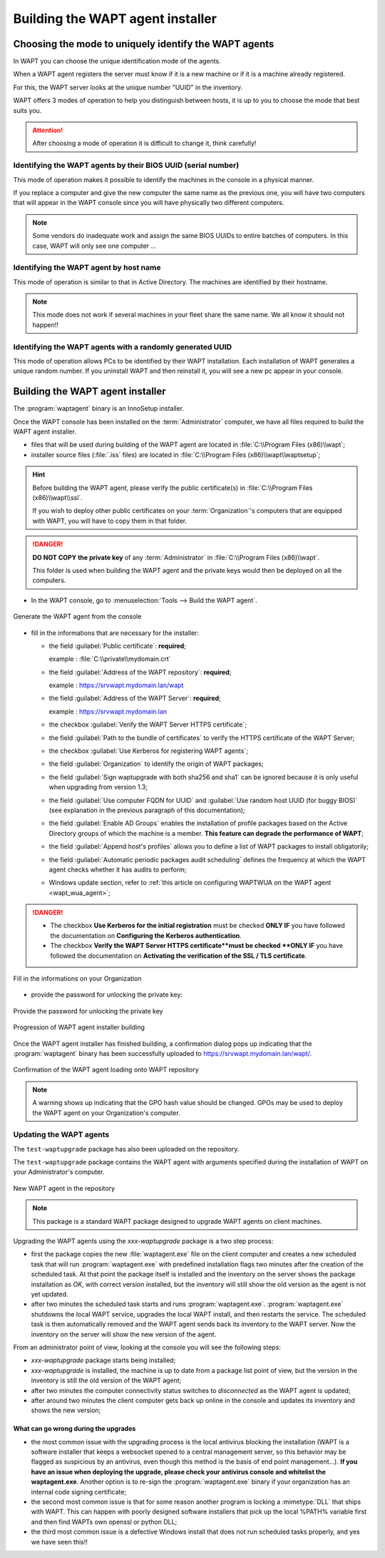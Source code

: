 .. Reminder for header structure:
   Niveau 1: ====================
   Niveau 2: --------------------
   Niveau 3: ++++++++++++++++++++
   Niveau 4: """"""""""""""""""""
   Niveau 5: ^^^^^^^^^^^^^^^^^^^^

.. meta::
    :description: Building the WAPT agent installer
    :keywords: waptagent.exe, installeur, InnoSetup, documentation, WAPT

.. _create_WAPT_agent:

Building the WAPT agent installer
=================================

Choosing the mode to uniquely identify the WAPT agents
------------------------------------------------------

In WAPT you can choose the unique identification mode of the agents.

When a WAPT agent registers the server must know if it is a new machine
or if it is a machine already registered.

For this, the WAPT server looks at the unique number "UUID" in the inventory.

WAPT offers 3 modes of operation to help you distinguish between hosts,
it is up to you to choose the mode that best suits you.

.. attention::

  After choosing a mode of operation it is difficult to change it,
  think carefully!

Identifying the WAPT agents by their BIOS UUID (serial number)
++++++++++++++++++++++++++++++++++++++++++++++++++++++++++++++

This mode of operation makes it possible to identify the machines
in the console in a physical manner.

If you replace a computer and give the new computer the same name
as the previous one, you will have two computers that will appear
in the WAPT console since you will have physically two different computers.

.. note::

   Some vendors do inadequate work and assign the same BIOS UUIDs to entire batches
   of computers. In this case, WAPT will only see one computer ...

Identifying the WAPT agent by host name
+++++++++++++++++++++++++++++++++++++++

This mode of operation is similar to that in Active Directory.
The machines are identified by their hostname.

.. note::

   This mode does not work if several machines in your fleet
   share the same name. We all know it should not happen!!

Identifying the WAPT agents with a randomly generated UUID
++++++++++++++++++++++++++++++++++++++++++++++++++++++++++

This mode of operation allows PCs to be identified by their WAPT installation.
Each installation of WAPT generates a unique random number.
If you uninstall WAPT and then reinstall it,
you will see a new pc appear in your console.

Building the WAPT agent installer
---------------------------------

The :program:`waptagent` binary is an InnoSetup installer.

Once the WAPT console has been installed on the :term:`Administrator` computer,
we have all files required to build the WAPT agent installer.

* files that will be used during building of the WAPT agent are located
  in :file:`C:\\Program Files (x86)\\wapt`;

* installer source files (:file:`.iss` files) are located
  in :file:`C:\\Program Files (x86)\\wapt\\waptsetup`;

.. hint::

  Before building the WAPT agent, please verify the public certificate(s)
  in :file:`C:\\Program Files (x86)\\wapt\\ssl`.

  If you wish to deploy other public certificates on your :term:`Organization`'s
  computers that are equipped with WAPT, you will have
  to copy them in that folder.

.. danger::

  **DO NOT COPY the private key** of any :term:`Administrator`
  in :file:`C:\\Program Files (x86)\\wapt`.

  This folder is used when building the WAPT agent and the private keys
  would then be deployed on all the computers.

* In the WAPT console, go to :menuselection:`Tools --> Build the WAPT agent`.

.. figure:: waptagent-menu_generate_waptagent.png
  :align: center
  :alt: Generate the WAPT agent from the console

  Generate the WAPT agent from the console

* fill in the informations that are necessary for the installer:

  * the field :guilabel:`Public certificate`: **required**;

    example : :file:`C:\\private\\mydomain.crt`

  * the field :guilabel:`Address of the WAPT repository`: **required**;

    example : https://srvwapt.mydomain.lan/wapt

  * the field :guilabel:`Address of the WAPT Server`: **required**;

    example : https://srvwapt.mydomain.lan

  * the checkbox :guilabel:`Verify the WAPT Server HTTPS certificate`;

  * the field :guilabel:`Path to the bundle of certificates` to verify
    the HTTPS certificate of the WAPT Server;

  * the checkbox :guilabel:`Use Kerberos for registering WAPT agents`;

  * the field :guilabel:`Organization` to identify the origin of WAPT packages;

  * the field :guilabel:`Sign waptupgrade with both sha256 and sha1`
    can be ignored because it is only useful when upgrading from version 1.3;

  * the field :guilabel:`Use computer FQDN for UUID`
    and :guilabel:`Use random host UUID (for buggy BIOS)`
    (see explanation in the previous paragraph of this documentation);

  * the field :guilabel:`Enable AD Groups` enables the installation
    of profile packages based on the Active Directory groups
    of which the machine is a member. **This feature can degrade
    the performance of WAPT**;

  * the field :guilabel:`Append host's profiles`
    allows you to define a list of WAPT packages to install obligatorily;

  * the field :guilabel:`Automatic periodic packages audit scheduling`
    defines the frequency at which the WAPT agent checks whether it has
    audits to perform;

  * Windows update section, refer to :ref:`this article on configuring WAPTWUA
    on the WAPT agent <wapt_wua_agent>`;

.. danger::

   * The checkbox **Use Kerberos for the initial registration** must be checked
     **ONLY IF** you have followed the documentation
     on **Configuring the Kerberos authentication**.

   * The checkbox **Verify the WAPT Server HTTPS certificate**must be checked
     **ONLY IF** you have followed the documentation
     on **Activating the verification of the SSL / TLS certificate**.

.. figure:: waptagent-organisation-info.png
  :align: center
  :alt: Fill in the informations on your Organization

  Fill in the informations on your Organization

* provide the password for unlocking the private key:

.. figure:: ../../wapt-common-resources/enter-certificate-password.png
  :align: center
  :alt: Provide the password for unlocking the private key

  Provide the password for unlocking the private key

.. figure:: waptagent-creation-in-progress.png
  :align: center
  :alt: Progression of WAPT agent installer building

  Progression of WAPT agent installer building

Once the WAPT agent installer has finished building, a confirmation dialog
pops up indicating that the :program:`waptagent` binary
has been successfully uploaded to https://srvwapt.mydomain.lan/wapt/.

.. figure:: waptagent-successfully-uploaded.png
  :align: center
  :alt: Confirmation of the WAPT agent loading onto WAPT repository

  Confirmation of the WAPT agent loading onto WAPT repository

.. note::

  A warning shows up indicating that the GPO hash value should be changed.
  GPOs may be used to deploy the WAPT agent on your Organization's computer.

Updating the WAPT agents
++++++++++++++++++++++++

The ``test-waptupgrade`` package has also been uploaded on the repository.

The ``test-waptupgrade`` package contains the WAPT agent with arguments
specified during the installation of WAPT on your Administrator's computer.

.. figure:: waptagent-new-agent-in-repository.png
  :align: center
  :alt: New WAPT agent in the repository

  New WAPT agent in the repository

.. note::

  This package is a standard WAPT package designed
  to upgrade WAPT agents on client machines.

Upgrading the WAPT agents using the *xxx-waptupgrade* package
is a two step process:

* first the package copies the new :file:`waptagent.exe` file
  on the client computer and creates a new scheduled task that will run
  :program:`waptagent.exe` with predefined installation flags two minutes
  after the creation of the scheduled task.
  At that point the package itself is installed and the inventory on the server
  shows the package installation as *OK*, with correct version installed,
  but the inventory will still show the old version
  as the agent is not yet updated.

* after two minutes the scheduled task starts and runs :program:`waptagent.exe`.
  :program:`waptagent.exe` shutdowns the local WAPT service,
  upgrades the local WAPT install, and then restarts the service.
  The scheduled task is then automatically removed and the WAPT agent sends back
  its inventory to the WAPT server.
  Now the inventory on the server will show the new version of the agent.

From an administrator point of view, looking at the console
you will see the following steps:

* *xxx-waptupgrade* package starts being installed;

* *xxx-waptupgrade* is installed, the machine is up to date from a package list
  point of view, but the version in the inventory is still the old version
  of the WAPT agent;

* after two minutes the computer connectivity status switches
  to *disconnected* as the WAPT agent is updated;

* after around two minutes the client computer gets back up online
  in the console and updates its inventory and shows the new version;

What can go wrong during the upgrades
"""""""""""""""""""""""""""""""""""""

* the most common issue with the upgrading process is the local antivirus
  blocking the installation (WAPT is a software installer that keeps
  a websocket opened to a central management server, so this behavior may
  be flagged as suspicious by an antivirus, even though this method
  is the basis of end point management...).
  **If you have an issue when deploying the upgrade, please check your antivirus
  console and whitelist the waptagent.exe**. Another option is to re-sign
  the :program:`waptagent.exe` binary if your organization has an internal
  code signing certificate;

* the second most common issue is that for some reason another program
  is locking a :mimetype:`DLL` that ships with WAPT. This can happen
  with poorly designed software installers that pick up the local
  %PATH% variable first and then find WAPTs own openssl or python DLL;

* the third most common issue is a defective Windows install
  that does not run scheduled tasks properly, and yes we have seen this!!
